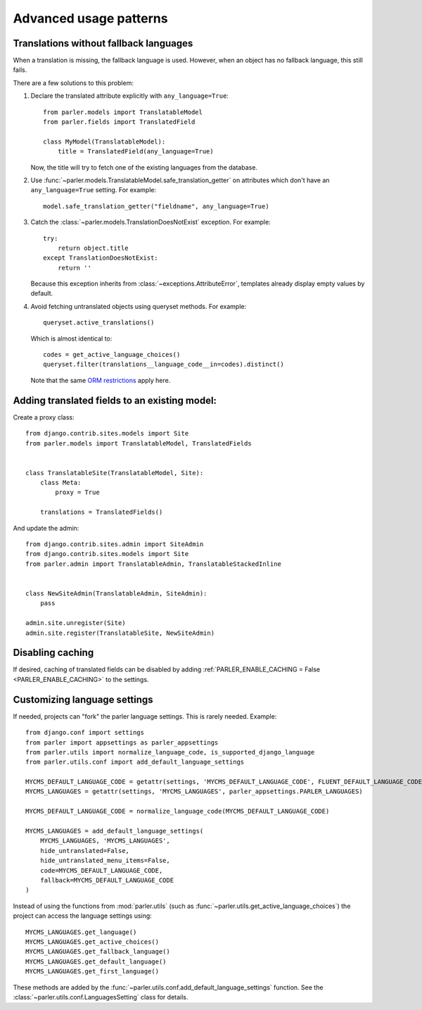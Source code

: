 Advanced usage patterns
=======================

Translations without fallback languages
---------------------------------------

When a translation is missing, the fallback language is used.
However, when an object has no fallback language, this still fails.

There are a few solutions to this problem:

1. Declare the translated attribute explicitly with ``any_language=True``::

        from parler.models import TranslatableModel
        from parler.fields import TranslatedField

        class MyModel(TranslatableModel):
            title = TranslatedField(any_language=True)

   Now, the title will try to fetch one of the existing languages from the database.

2. Use :func:`~parler.models.TranslatableModel.safe_translation_getter` on attributes
   which don't have an ``any_language=True`` setting. For example::

        model.safe_translation_getter("fieldname", any_language=True)

3. Catch the :class:`~parler.models.TranslationDoesNotExist` exception. For example::

        try:
            return object.title
        except TranslationDoesNotExist:
            return ''

   Because this exception inherits from :class:`~exceptions.AttributeError`,
   templates already display empty values by default.

4. Avoid fetching untranslated objects using queryset methods. For example::

        queryset.active_translations()

   Which is almost identical to::

        codes = get_active_language_choices()
        queryset.filter(translations__language_code__in=codes).distinct()

   Note that the same `ORM restrictions <https://docs.djangoproject.com/en/dev/topics/db/queries/#spanning-multi-valued-relationships>`_ apply here.


Adding translated fields to an existing model:
----------------------------------------------

Create a proxy class::

    from django.contrib.sites.models import Site
    from parler.models import TranslatableModel, TranslatedFields


    class TranslatableSite(TranslatableModel, Site):
        class Meta:
            proxy = True

        translations = TranslatedFields()


And update the admin::

    from django.contrib.sites.admin import SiteAdmin
    from django.contrib.sites.models import Site
    from parler.admin import TranslatableAdmin, TranslatableStackedInline


    class NewSiteAdmin(TranslatableAdmin, SiteAdmin):
        pass

    admin.site.unregister(Site)
    admin.site.register(TranslatableSite, NewSiteAdmin)


Disabling caching
-----------------

If desired, caching of translated fields can be disabled
by adding :ref:`PARLER_ENABLE_CACHING = False <PARLER_ENABLE_CACHING>` to the settings.

.. _custom-language-settings:

Customizing language settings
-----------------------------

If needed, projects can "fork" the parler language settings.
This is rarely needed. Example::

    from django.conf import settings
    from parler import appsettings as parler_appsettings
    from parler.utils import normalize_language_code, is_supported_django_language
    from parler.utils.conf import add_default_language_settings

    MYCMS_DEFAULT_LANGUAGE_CODE = getattr(settings, 'MYCMS_DEFAULT_LANGUAGE_CODE', FLUENT_DEFAULT_LANGUAGE_CODE)
    MYCMS_LANGUAGES = getattr(settings, 'MYCMS_LANGUAGES', parler_appsettings.PARLER_LANGUAGES)

    MYCMS_DEFAULT_LANGUAGE_CODE = normalize_language_code(MYCMS_DEFAULT_LANGUAGE_CODE)

    MYCMS_LANGUAGES = add_default_language_settings(
        MYCMS_LANGUAGES, 'MYCMS_LANGUAGES',
        hide_untranslated=False,
        hide_untranslated_menu_items=False,
        code=MYCMS_DEFAULT_LANGUAGE_CODE,
        fallback=MYCMS_DEFAULT_LANGUAGE_CODE
    )

Instead of using the functions from :mod:`parler.utils` (such as :func:`~parler.utils.get_active_language_choices`)
the project can access the language settings using::

    MYCMS_LANGUAGES.get_language()
    MYCMS_LANGUAGES.get_active_choices()
    MYCMS_LANGUAGES.get_fallback_language()
    MYCMS_LANGUAGES.get_default_language()
    MYCMS_LANGUAGES.get_first_language()

These methods are added by the :func:`~parler.utils.conf.add_default_language_settings` function.
See the :class:`~parler.utils.conf.LanguagesSetting` class for details.
